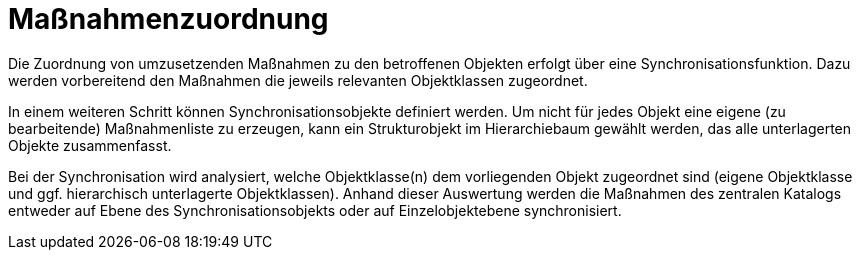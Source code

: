 = Maßnahmenzuordnung

Die Zuordnung von umzusetzenden Maßnahmen zu den betroffenen Objekten erfolgt über eine Synchronisationsfunktion. Dazu werden vorbereitend den Maßnahmen die jeweils relevanten Objektklassen zugeordnet. 

In einem weiteren Schritt können Synchronisationsobjekte definiert werden. Um nicht für jedes Objekt eine eigene (zu bearbeitende) Maßnahmenliste zu erzeugen, kann ein Strukturobjekt im Hierarchiebaum gewählt werden, das alle unterlagerten Objekte zusammenfasst.

Bei der Synchronisation wird analysiert, welche Objektklasse(n) dem vorliegenden Objekt zugeordnet sind (eigene Objektklasse und ggf. hierarchisch unterlagerte Objektklassen). Anhand dieser Auswertung werden die Maßnahmen des zentralen Katalogs entweder auf Ebene des Synchronisationsobjekts oder auf Einzelobjektebene synchronisiert.
